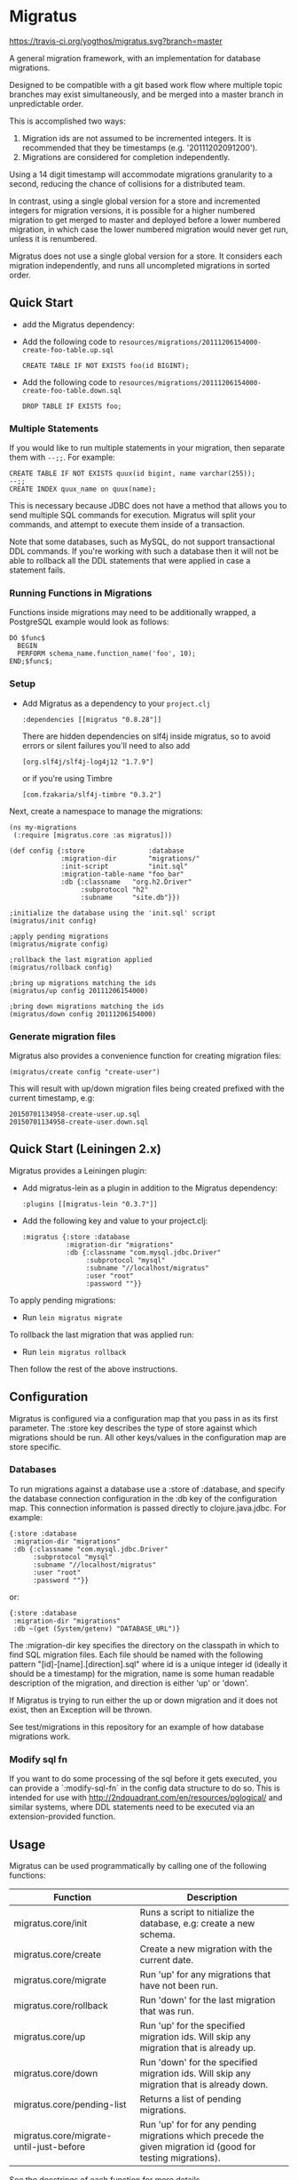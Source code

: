 #+STARTUP: hidestars showall
* Migratus

  [[http://travis-ci.org/yogthos/migratus][https://travis-ci.org/yogthos/migratus.svg?branch=master]]

  [[https://cdn.rawgit.com/yogthos/migratus/master/migrate.png]]

  A general migration framework, with an implementation for database migrations.

  Designed to be compatible with a git based work flow where multiple topic
  branches may exist simultaneously, and be merged into a master branch in
  unpredictable order.

  This is accomplished two ways:
  1. Migration ids are not assumed to be incremented integers.  It is
     recommended that they be timestamps (e.g. '20111202091200').
  2. Migrations are considered for completion independently.

  Using a 14 digit timestamp will accommodate migrations granularity to a second,
  reducing the chance of collisions for a distributed team.

  In contrast, using a single global version for a store and incremented
  integers for migration versions, it is possible for a higher numbered
  migration to get merged to master and deployed before a lower numbered
  migration, in which case the lower numbered migration would never get run,
  unless it is renumbered.

  Migratus does not use a single global version for a store.  It considers each
  migration independently, and runs all uncompleted migrations in sorted order.

** Quick Start

  - add the Migratus dependency:

  [[http://clojars.org/migratus][http://clojars.org/migratus/latest-version.svg]]

   - Add the following code to
     =resources/migrations/20111206154000-create-foo-table.up.sql=
     : CREATE TABLE IF NOT EXISTS foo(id BIGINT);

   - Add the following code to
     =resources/migrations/20111206154000-create-foo-table.down.sql=
     : DROP TABLE IF EXISTS foo;

*** Multiple Statements

    If you would like to run multiple statements in your migration, then
    separate them with =--;;=.  For example:

    : CREATE TABLE IF NOT EXISTS quux(id bigint, name varchar(255));
    : --;;
    : CREATE INDEX quux_name on quux(name);

    This is necessary because JDBC does not have a method that allows you to
    send multiple SQL commands for execution.  Migratus will split your
    commands, and attempt to execute them inside of a transaction.

    Note that some databases, such as MySQL, do not support transactional DDL
    commands. If you're working with such a database then it will not be able
    to rollback all the DDL statements that were applied in case a statement
    fails.

*** Running Functions in Migrations

    Functions inside migrations may need to be additionally wrapped,
    a PostgreSQL example would look as follows:

    : DO $func$
    :   BEGIN
    :   PERFORM schema_name.function_name('foo', 10);
    : END;$func$;

*** Setup

- Add Migratus as a dependency to your =project.clj=
    : :dependencies [[migratus "0.8.28"]]


    There are hidden dependencies on slf4j inside migratus, so
	to avoid errors or silent failures you'll need to also add
	: [org.slf4j/slf4j-log4j12 "1.7.9"]

	or if you're using Timbre
	: [com.fzakaria/slf4j-timbre "0.3.2"]

Next, create a namespace to manage the migrations:

     : (ns my-migrations
     :  (:require [migratus.core :as migratus]))

     : (def config {:store                :database
     :              :migration-dir        "migrations/"
     :              :init-script          "init.sql"
     :              :migration-table-name "foo_bar"
     :              :db {:classname   "org.h2.Driver"
     :                   :subprotocol "h2"
     :                   :subname     "site.db"}})

     : ;initialize the database using the 'init.sql' script
     : (migratus/init config)

     : ;apply pending migrations
     : (migratus/migrate config)

     : ;rollback the last migration applied
     : (migratus/rollback config)

     : ;bring up migrations matching the ids
     : (migratus/up config 20111206154000)

     : ;bring down migrations matching the ids
     : (migratus/down config 20111206154000)

*** Generate migration files

     Migratus also provides a convenience function for creating migration files:

     : (migratus/create config "create-user")

This will result with up/down migration files being created prefixed with the current timestamp, e.g:

     : 20150701134958-create-user.up.sql
     : 20150701134958-create-user.down.sql

** Quick Start (Leiningen 2.x)

Migratus provides a Leiningen plugin:

[[http://clojars.org/migratus-lein][http://clojars.org/migratus-lein/latest-version.svg]]

   - Add migratus-lein as a plugin in addition to the Migratus dependency:
     : :plugins [[migratus-lein "0.3.7"]]

   - Add the following key and value to your project.clj:
     : :migratus {:store :database
     :            :migration-dir "migrations"
     :            :db {:classname "com.mysql.jdbc.Driver"
     :                 :subprotocol "mysql"
     :                 :subname "//localhost/migratus"
     :                 :user "root"
     :                 :password ""}}

  To apply pending migrations:

   - Run =lein migratus migrate=

   To rollback the last migration that was applied run:

   - Run =lein migratus rollback=

   Then follow the rest of the above instructions.

** Configuration
   Migratus is configured via a configuration map that you pass in as its first
   parameter.  The :store key describes the type of store against which
   migrations should be run.  All other keys/values in the configuration map are
   store specific.
*** Databases
    To run migrations against a database use a :store of :database, and specify
    the database connection configuration in the :db key of the configuration
    map.  This connection information is passed directly to clojure.java.jdbc.
    For example:

    : {:store :database
    :  :migration-dir "migrations"
    :  :db {:classname "com.mysql.jdbc.Driver"
    :       :subprotocol "mysql"
    :       :subname "//localhost/migratus"
    :       :user "root"
    :       :password ""}}

    or:

    : {:store :database
    :  :migration-dir "migrations"
    :  :db ~(get (System/getenv) "DATABASE_URL")}

    The :migration-dir key specifies the directory on the classpath in which to
    find SQL migration files.  Each file should be named with the following
    pattern "[id]-[name].[direction].sql" where id is a unique integer
    id (ideally it should be a timestamp) for the migration, name is some human
    readable description of the migration, and direction is either 'up' or
    'down'.

    If Migratus is trying to run either the up or down migration and it does not
    exist, then an Exception will be thrown.

    See test/migrations in this repository for an example of how database
    migrations work.

*** Modify sql fn
If you want to do some processing of the sql before it gets executed, you can
provide a `:modify-sql-fn` in the config data structure to do so. This is
intended for use with http://2ndquadrant.com/en/resources/pglogical/ and similar
systems, where DDL statements need to be executed via an extension-provided
function.

** Usage
   Migratus can be used programmatically by calling one of the following
   functions:

   | Function                                | Description                                                                                                 |
   |-----------------------------------------+-------------------------------------------------------------------------------------------------------------|
   | migratus.core/init                      | Runs a script to nitialize the database, e.g: create a new schema.                                          |
   | migratus.core/create                    | Create a new migration with the current date.                                                               |
   | migratus.core/migrate                   | Run 'up' for any migrations that have not been run.                                                         |
   | migratus.core/rollback                  | Run 'down' for the last migration that was run.                                                             |
   | migratus.core/up                        | Run 'up' for the specified migration ids. Will skip any migration that is already up.                       |
   | migratus.core/down                      | Run 'down' for the specified migration ids. Will skip any migration that is already down.                   |
   | migratus.core/pending-list              | Returns a list of pending migrations.                                                                       |
   | migratus.core/migrate-until-just-before | Run 'up' for for any pending migrations which precede the given migration id (good for testing migrations). |

   See the docstrings of each function for more details.

   Migratus can also be used from leiningen if you add it as a plugin dependency.

   : :plugins [[migratus-lein "0.4.1"]]

   And add a configuration :migratus key to your project.clj.

   : :migratus {:store :database
   :            :migration-dir "migrations"
   :            :db {:classname "com.mysql.jdbc.Driver"
   :                 :subprotocol "mysql"
   :                 :subname "//localhost/migratus"
   :                 :user "root"
   :                 :password ""}}

   You can then run the following tasks:

   | Task                        | Description                                                                                |
   |-----------------------------+--------------------------------------------------------------------------------------------|
   | lein migratus init          | Run the 'init' function to initialize the database.                                        |
   | lein migratus create <name> | Create a new migration with the current date.                                              |
   | lein migratus migrate       | Run 'up' for any migrations that have not been run.                                        |
   | lein migratus rollback      | Run 'down' for the last migration that was run.                                            |
   | lein migratus up & ids      | Run 'up' for the specified migration ids.  Will skip any migration that is already up.     |
   | lein migratus down & ids    | Run 'down' for the specified migration ids.  Will skip any migration that is already down. |
   | lein migratus reset         | Run 'down' for all migrations that have been run, and 'up' for all migrations.             |

** License
   : Copyright © 2016 Paul Stadig, Dmitri Sotnikov
   :
   : Licensed under the Apache License, Version 2.0.

